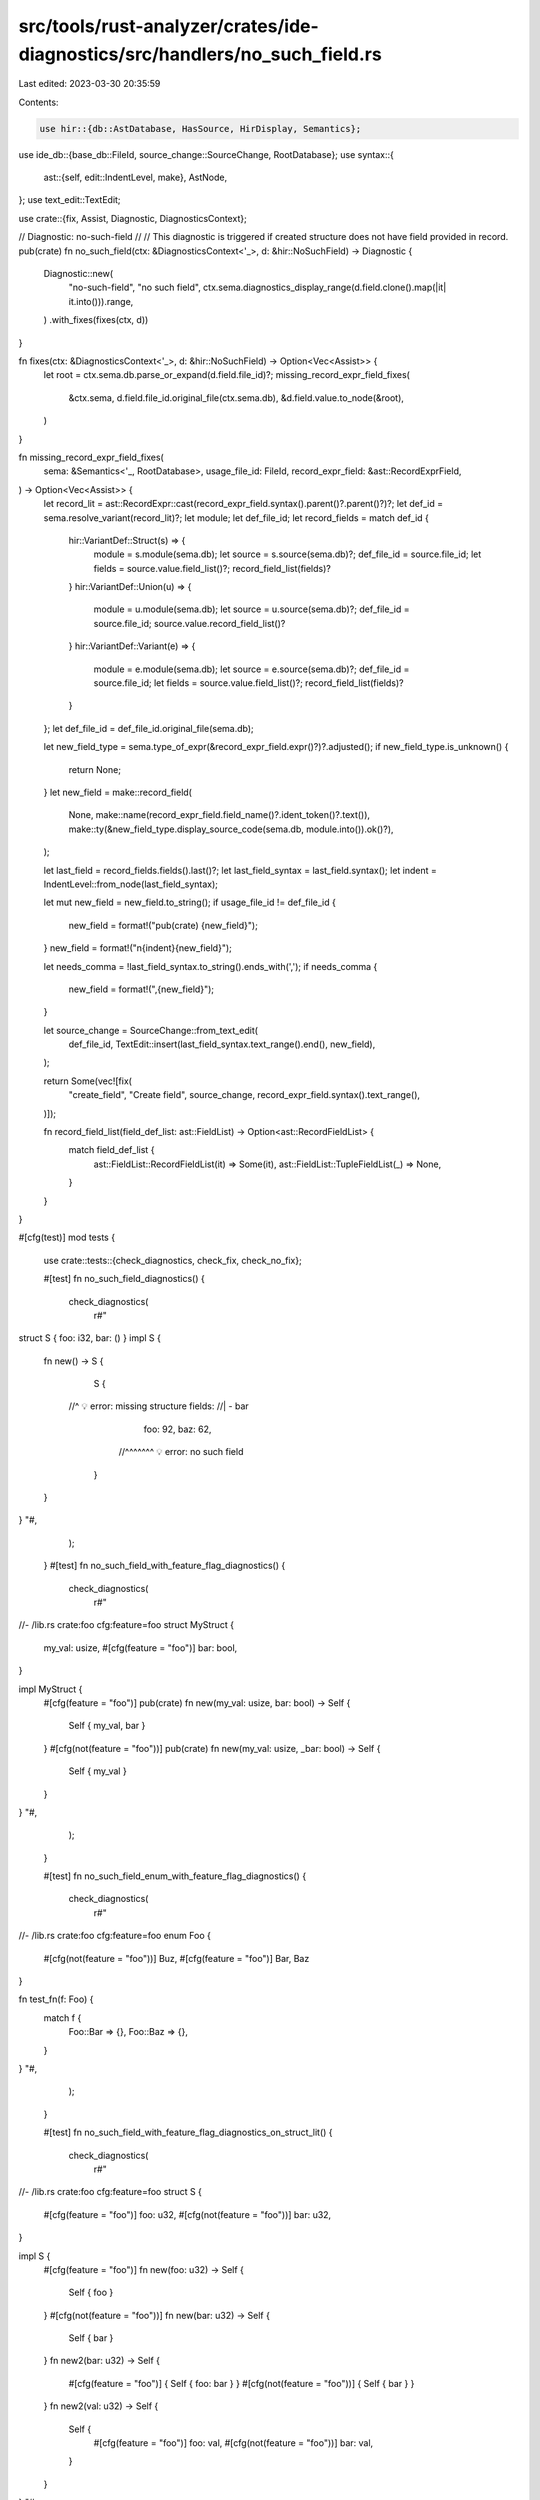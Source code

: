 src/tools/rust-analyzer/crates/ide-diagnostics/src/handlers/no_such_field.rs
============================================================================

Last edited: 2023-03-30 20:35:59

Contents:

.. code-block:: rs

    use hir::{db::AstDatabase, HasSource, HirDisplay, Semantics};
use ide_db::{base_db::FileId, source_change::SourceChange, RootDatabase};
use syntax::{
    ast::{self, edit::IndentLevel, make},
    AstNode,
};
use text_edit::TextEdit;

use crate::{fix, Assist, Diagnostic, DiagnosticsContext};

// Diagnostic: no-such-field
//
// This diagnostic is triggered if created structure does not have field provided in record.
pub(crate) fn no_such_field(ctx: &DiagnosticsContext<'_>, d: &hir::NoSuchField) -> Diagnostic {
    Diagnostic::new(
        "no-such-field",
        "no such field",
        ctx.sema.diagnostics_display_range(d.field.clone().map(|it| it.into())).range,
    )
    .with_fixes(fixes(ctx, d))
}

fn fixes(ctx: &DiagnosticsContext<'_>, d: &hir::NoSuchField) -> Option<Vec<Assist>> {
    let root = ctx.sema.db.parse_or_expand(d.field.file_id)?;
    missing_record_expr_field_fixes(
        &ctx.sema,
        d.field.file_id.original_file(ctx.sema.db),
        &d.field.value.to_node(&root),
    )
}

fn missing_record_expr_field_fixes(
    sema: &Semantics<'_, RootDatabase>,
    usage_file_id: FileId,
    record_expr_field: &ast::RecordExprField,
) -> Option<Vec<Assist>> {
    let record_lit = ast::RecordExpr::cast(record_expr_field.syntax().parent()?.parent()?)?;
    let def_id = sema.resolve_variant(record_lit)?;
    let module;
    let def_file_id;
    let record_fields = match def_id {
        hir::VariantDef::Struct(s) => {
            module = s.module(sema.db);
            let source = s.source(sema.db)?;
            def_file_id = source.file_id;
            let fields = source.value.field_list()?;
            record_field_list(fields)?
        }
        hir::VariantDef::Union(u) => {
            module = u.module(sema.db);
            let source = u.source(sema.db)?;
            def_file_id = source.file_id;
            source.value.record_field_list()?
        }
        hir::VariantDef::Variant(e) => {
            module = e.module(sema.db);
            let source = e.source(sema.db)?;
            def_file_id = source.file_id;
            let fields = source.value.field_list()?;
            record_field_list(fields)?
        }
    };
    let def_file_id = def_file_id.original_file(sema.db);

    let new_field_type = sema.type_of_expr(&record_expr_field.expr()?)?.adjusted();
    if new_field_type.is_unknown() {
        return None;
    }
    let new_field = make::record_field(
        None,
        make::name(record_expr_field.field_name()?.ident_token()?.text()),
        make::ty(&new_field_type.display_source_code(sema.db, module.into()).ok()?),
    );

    let last_field = record_fields.fields().last()?;
    let last_field_syntax = last_field.syntax();
    let indent = IndentLevel::from_node(last_field_syntax);

    let mut new_field = new_field.to_string();
    if usage_file_id != def_file_id {
        new_field = format!("pub(crate) {new_field}");
    }
    new_field = format!("\n{indent}{new_field}");

    let needs_comma = !last_field_syntax.to_string().ends_with(',');
    if needs_comma {
        new_field = format!(",{new_field}");
    }

    let source_change = SourceChange::from_text_edit(
        def_file_id,
        TextEdit::insert(last_field_syntax.text_range().end(), new_field),
    );

    return Some(vec![fix(
        "create_field",
        "Create field",
        source_change,
        record_expr_field.syntax().text_range(),
    )]);

    fn record_field_list(field_def_list: ast::FieldList) -> Option<ast::RecordFieldList> {
        match field_def_list {
            ast::FieldList::RecordFieldList(it) => Some(it),
            ast::FieldList::TupleFieldList(_) => None,
        }
    }
}

#[cfg(test)]
mod tests {
    use crate::tests::{check_diagnostics, check_fix, check_no_fix};

    #[test]
    fn no_such_field_diagnostics() {
        check_diagnostics(
            r#"
struct S { foo: i32, bar: () }
impl S {
    fn new() -> S {
        S {
      //^ 💡 error: missing structure fields:
      //|    - bar
            foo: 92,
            baz: 62,
          //^^^^^^^ 💡 error: no such field
        }
    }
}
"#,
        );
    }
    #[test]
    fn no_such_field_with_feature_flag_diagnostics() {
        check_diagnostics(
            r#"
//- /lib.rs crate:foo cfg:feature=foo
struct MyStruct {
    my_val: usize,
    #[cfg(feature = "foo")]
    bar: bool,
}

impl MyStruct {
    #[cfg(feature = "foo")]
    pub(crate) fn new(my_val: usize, bar: bool) -> Self {
        Self { my_val, bar }
    }
    #[cfg(not(feature = "foo"))]
    pub(crate) fn new(my_val: usize, _bar: bool) -> Self {
        Self { my_val }
    }
}
"#,
        );
    }

    #[test]
    fn no_such_field_enum_with_feature_flag_diagnostics() {
        check_diagnostics(
            r#"
//- /lib.rs crate:foo cfg:feature=foo
enum Foo {
    #[cfg(not(feature = "foo"))]
    Buz,
    #[cfg(feature = "foo")]
    Bar,
    Baz
}

fn test_fn(f: Foo) {
    match f {
        Foo::Bar => {},
        Foo::Baz => {},
    }
}
"#,
        );
    }

    #[test]
    fn no_such_field_with_feature_flag_diagnostics_on_struct_lit() {
        check_diagnostics(
            r#"
//- /lib.rs crate:foo cfg:feature=foo
struct S {
    #[cfg(feature = "foo")]
    foo: u32,
    #[cfg(not(feature = "foo"))]
    bar: u32,
}

impl S {
    #[cfg(feature = "foo")]
    fn new(foo: u32) -> Self {
        Self { foo }
    }
    #[cfg(not(feature = "foo"))]
    fn new(bar: u32) -> Self {
        Self { bar }
    }
    fn new2(bar: u32) -> Self {
        #[cfg(feature = "foo")]
        { Self { foo: bar } }
        #[cfg(not(feature = "foo"))]
        { Self { bar } }
    }
    fn new2(val: u32) -> Self {
        Self {
            #[cfg(feature = "foo")]
            foo: val,
            #[cfg(not(feature = "foo"))]
            bar: val,
        }
    }
}
"#,
        );
    }

    #[test]
    fn no_such_field_with_type_macro() {
        check_diagnostics(
            r#"
macro_rules! Type { () => { u32 }; }
struct Foo { bar: Type![] }

impl Foo {
    fn new() -> Self {
        Foo { bar: 0 }
    }
}
"#,
        );
    }

    #[test]
    fn test_add_field_from_usage() {
        check_fix(
            r"
fn main() {
    Foo { bar: 3, baz$0: false};
}
struct Foo {
    bar: i32
}
",
            r"
fn main() {
    Foo { bar: 3, baz: false};
}
struct Foo {
    bar: i32,
    baz: bool
}
",
        )
    }

    #[test]
    fn test_add_field_in_other_file_from_usage() {
        check_fix(
            r#"
//- /main.rs
mod foo;

fn main() {
    foo::Foo { bar: 3, $0baz: false};
}
//- /foo.rs
pub struct Foo {
    bar: i32
}
"#,
            r#"
pub struct Foo {
    bar: i32,
    pub(crate) baz: bool
}
"#,
        )
    }

    #[test]
    fn test_tuple_field_on_record_struct() {
        check_no_fix(
            r#"
struct Struct {}
fn main() {
    Struct {
        0$0: 0
    }
}
"#,
        )
    }
}


